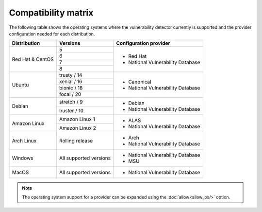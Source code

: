.. Copyright (C) 2021 Wazuh, Inc.

.. _vu_compatibility_matrix:

Compatibility matrix
====================

The following table shows the operating systems where the vulnerability detector currently is supported and the provider configuration needed for each distribution.

+---------------+------------------------+----------------------------------+
| Distribution  | Versions               | Configuration provider           |
+===============+========================+==================================+
|               | 5                      |                                  |
| Red Hat &     +------------------------+                                  |
| CentOS        | 6                      | - Red Hat                        |
|               +------------------------+ - National Vulnerability Database|
|               | 7                      |                                  |
|               +------------------------+                                  |
|               | 8                      |                                  |
+---------------+------------------------+----------------------------------+
|               | trusty / 14            |                                  |
|               +------------------------+                                  |
| Ubuntu        | xenial / 16            |                                  |
|               +------------------------+ - Canonical                      |
|               | bionic / 18            | - National Vulnerability Database|
|               +------------------------+                                  |
|               | focal / 20             |                                  |
+---------------+------------------------+----------------------------------+
|               | stretch / 9            | - Debian                         |
| Debian        +------------------------+ - National Vulnerability Database|
|               | buster / 10            |                                  |
+---------------+------------------------+----------------------------------+
|               | Amazon Linux 1         | - ALAS                           |
| Amazon Linux  +------------------------+ - National Vulnerability Database|
|               | Amazon Linux 2         |                                  |
+---------------+------------------------+----------------------------------+
|               |                        |                                  |
| Arch Linux    | Rolling release        | - Arch                           |
|               |                        | - National Vulnerability Database|
+---------------+------------------------+----------------------------------+
|               |                        |                                  |
| Windows       | All supported versions | - National Vulnerability Database|
|               |                        | - MSU                            |
+---------------+------------------------+----------------------------------+
|               |                        |                                  |
| MacOS         | All supported versions | - National Vulnerability Database|
|               |                        |                                  |
+---------------+------------------------+----------------------------------+

.. note:: The operating system support for a provider can be expanded using the :doc:`allow<allow_os/>` option.
